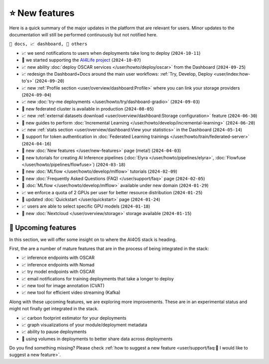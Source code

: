⭐ New features
===============

Here is a quick summary of the major updates in the platform that are relevant for
users. Minor updates to the documentation will still be performed continuously but not
notified here.

``📘 docs, 📈 dashboard, 📌 others``

.. Template
.. * 📘 new :doc:`... </user/...>` page (``2024-04-03``)

* 📈 we send notifications to users when deployments take long to deploy (``2024-10-11``)
* 📌 we started supporting the `AI4Life project <https://ai4life.eurobioimaging.eu/>`__ (``2024-10-07``)
* 📈 new ability :doc:`deploy OSCAR services </user/howto/deploy/oscar>` from the Dashboard (``2024-09-25``)
* 📈 redesign the Dashboard+Docs around the main user workflows: :ref:`Try, Develop, Deploy <user/index:how-to's>` (``2024-09-20``)
* 📈 new :ref:`Profile section <user/overview/dashboard:Profile>` where you can link your storage providers (``2024-09-04``)
* 📈 new :doc:`try-me deployments </user/howto/try/dashboard-gradio>` (``2024-09-03``)
* 📌 new federated cluster is available in production (``2024-08-05``)
* 📈 new :ref:`external datasets download <user/overview/dashboard:Storage configuration>` feature (``2024-06-30``)
* 📘 new guides to perform :doc:`Incremental Learning </user/howto/develop/incremental-learning>` (``2024-06-20``)
* 📈 new :ref:`stats section <user/overview/dashboard:View your statistics>` in the Dashboard (``2024-05-14``)
* 📘 support for token authentication in :doc:`Federated Learning trainings </user/howto/train/federated-server>` (``2024-04-16``)
* 📘 new :doc:`New features  </user/new-features>` page (meta!) (``2024-04-03``)
* 📘 new tutorials for creating AI Inference pipelines  (:doc:`Elyra </user/howto/pipelines/elyra>`, :doc:`Flowfuse </user/howto/pipelines/flowfuse>`) (``2024-03-18``)
* 📘 new :doc:`MLflow </user/howto/develop/mlflow>` tutorials (``2024-02-09``)
* 📘 new :doc:`Frequently Asked Questions (FAQ) </user/support/faq>` page (``2024-02-05``)
* 📌 :doc:`MLflow </user/howto/develop/mlflow>` available under new domain (``2024-01-29``)
* 📈 we enforce a quota of 2 GPUs per user for better resource distribution (``2024-01-25``)
* 📘 updated :doc:`Quickstart </user/quickstart>` page (``2024-01-24``)
* 📈 users are able to select specific GPU models (``2024-01-18``)
* 📌 new :doc:`Nextcloud </user/overview/storage>` storage available (``2024-01-15``)


🚀 Upcoming features
--------------------

In this section, we will offer some insight on to where the AI4OS stack is heading.

First, the are a number of mature features that are in the process of being integrated
in the stack:

* 📈 inference endpoints with OSCAR
* 📈 inference endpoints with Nomad
* 📈 try model endpoints with OSCAR
* 📈 email notifications for training deployments that take a longer to deploy
* 📈 new tool for image annotation (CVAT)
* 📈 new tool for efficient video streaming (Kafka)

Along with these upcoming features, we are exploring more improvements. These are
in an experimental status and might not finally get integrated in the stack.

* 📈 carbon footprint estimator for your deployments
* 📈 graph visualizations of your module/deployment metadata
* 📈 ability to pause deployments
* 📌 using volumes in deployments to better share data across deployments

Do you find something missing? Please check
:ref:`how to suggest a new feature <user/support/faq:🚀 I would like to suggest a new feature>`.
